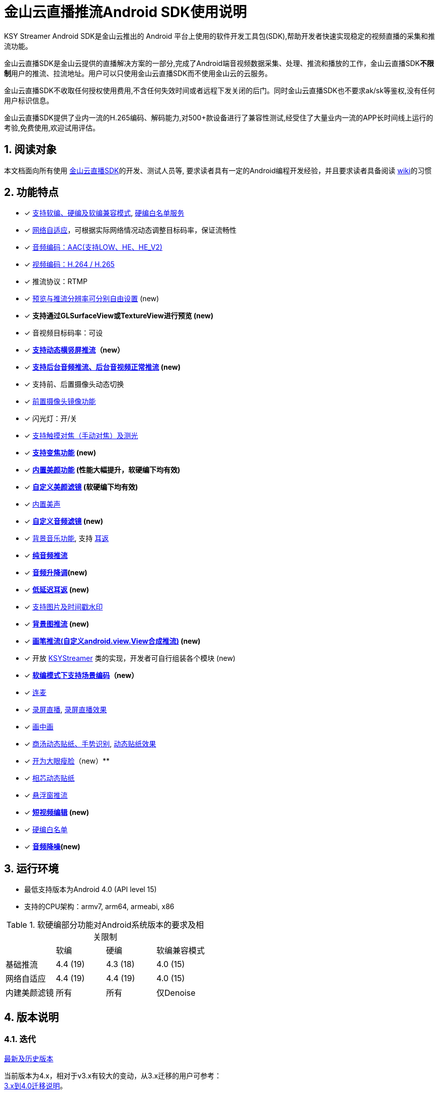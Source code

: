 = 金山云直播推流Android SDK使用说明
:numbered:
//:toc: left
:icons: font
:source-highlighter: pygments

KSY Streamer Android SDK是金山云推出的 Android 平台上使用的软件开发工具包(SDK),帮助开发者快速实现稳定的视频直播的采集和推流功能。

金山云直播SDK是金山云提供的直播解决方案的一部分,完成了Android端音视频数据采集、处理、推流和播放的工作，金山云直播SDK**不限制**用户的推流、拉流地址。用户可以只使用金山云直播SDK而不使用金山云的云服务。

金山云直播SDK不收取任何授权使用费用,不含任何失效时间或者远程下发关闭的后门。同时金山云直播SDK也不要求ak/sk等鉴权,没有任何用户标识信息。

金山云直播SDK提供了业内一流的H.265编码、解码能力,对500+款设备进行了兼容性测试,经受住了大量业内一流的APP长时间线上运行的考验,免费使用,欢迎试用评估。

== 阅读对象
本文档面向所有使用  https://github.com/ksvc/KSYStreamer_Android[金山云直播SDK]的开发、测试人员等, 要求读者具有一定的Android编程开发经验，并且要求读者具备阅读  https://github.com/ksvc/KSYStreamer_Android/wiki/[wiki]的习惯

== 功能特点

* [x] https://github.com/ksvc/KSYStreamer_Android/wiki/Streamer_Config_Params#%E7%BC%96%E7%A0%81%E7%B1%BB%E5%9E%8B[支持软编、硬编及软编兼容模式], https://github.com/ksvc/KSYStreamer_Android/wiki/device_config[硬编白名单服务]
* [x]  https://github.com/ksvc/KSYStreamer_Android/wiki/Streamer_Config_Params#%E8%A7%86%E9%A2%91%E7%A0%81%E7%8E%87%E5%8F%8A%E7%A0%81%E7%8E%87%E8%87%AA%E9%80%82%E5%BA%94[网络自适应]，可根据实际网络情况动态调整目标码率，保证流畅性
* [x] https://github.com/ksvc/KSYStreamer_Android/wiki/Streamer_Config_Params#%E9%9F%B3%E9%A2%91%E7%BC%96%E7%A0%81profile%E8%AE%BE%E7%BD%AE[音频编码：AAC(支持LOW、HE、HE_V2)]
* [x] https://github.com/ksvc/KSYStreamer_Android/wiki/Streamer_Config_Params#%E8%A7%86%E9%A2%91%E7%BC%96%E7%A0%81%E6%A8%A1%E5%BC%8F[视频编码：H.264 / H.265]
* [x] 推流协议：RTMP
* [x] https://github.com/ksvc/KSYStreamer_Android/wiki/Streamer_Config_Params#%E9%A2%84%E8%A7%88%E5%88%86%E8%BE%A8%E7%8E%87[预览与推流分辨率可分别自由设置] (new)
* [x] **支持通过GLSurfaceView或TextureView进行预览 (new)**
* [x] 音视频目标码率：可设
* [x] **https://github.com/ksvc/KSYStreamer_Android/wiki/dynamic_rotate[支持动态横竖屏推流]（new）**
* [x] **https://github.com/ksvc/KSYStreamer_Android/wiki/Front_Back_Switch[支持后台音频推流、后台音视频正常推流] (new)**
* [x] 支持前、后置摄像头动态切换
* [x] https://github.com/ksvc/KSYStreamer_Android/wiki/front_camera_mirror[前置摄像头镜像功能]
* [x] 闪光灯：开/关
* [x] https://github.com/ksvc/KSYStreamer_Android/wiki/AutoFocus&Zoom[支持触摸对焦（手动对焦）及测光]
* [x] **https://github.com/ksvc/KSYStreamer_Android/wiki/AutoFocus&Zoom[支持变焦功能] (new)**
* [x] **https://github.com/ksvc/KSYStreamer_Android/wiki/Video_Filter_Inner[内置美颜功能] (性能大幅提升，软硬编下均有效)**
* [x] **https://github.com/ksvc/KSYStreamer_Android/wiki/Video_Filter[自定义美颜滤镜] (软硬编下均有效)**
* [x] https://github.com/ksvc/KSYStreamer_Android/wiki/Audio_Filter[内置美声]
* [x] **https://github.com/ksvc/KSYStreamer_Android/wiki/Audio_Filter[自定义音频滤镜] (new)**
* [x] https://github.com/ksvc/KSYStreamer_Android/wiki/Audio_Mixer[背景音乐功能], 支持 https://github.com/ksvc/KSYStreamer_Android/wiki/Ear_Mirror[耳返]
* [x] **https://github.com/ksvc/KSYStreamer_Android/wiki/Audio_Streamer_Only[纯音频推流]**  
* [x] **https://github.com/ksvc/KSYStreamer_Android/wiki/Audio_Filter[音频升降调](new)**
* [x] **https://github.com/ksvc/KSYStreamer_Android/wiki/Ear_Mirror[低延迟耳返] (new)**
* [x] https://github.com/ksvc/KSYStreamer_Android/wiki/WaterMark[支持图片及时间戳水印]
* [x] **https://github.com/ksvc/KSYStreamer_Android/wiki/bgp_streaming[背景图推流] (new)**
* [x] **https://github.com/ksvc/KSYStreamer_Android/wiki/View_Streaming[画笔推流(自定义android.view.View合成推流)] (new)**
* [x] 开放 https://github.com/ksvc/KSYStreamer_Android/blob/master/src/KSYStreamer.java[KSYStreamer] 类的实现，开发者可自行组装各个模块 (new)
* [x] **https://github.com/ksvc/KSYStreamer_Android/wiki/liveScene[软编模式下支持场景编码]（new）**
* [x] https://github.com/ksvc/KSYDiversityLive_Android/tree/master/Agora[连麦]
* [x] https://github.com/ksvc/KSYDiversityLive_Android/tree/master/KSYScreenStreamer[录屏直播], http://www.bilibili.com/video/av7038614[录屏直播效果]
* [x] https://github.com/ksvc/KSYDiversityLive_Android/tree/master/KSYPipStreamerAndroid[画中画]  
* [x] https://github.com/ksvc/KSYDiversityLive_Android/tree/master/KSYStickerAndroid[商汤动态贴纸、手势识别], http://www.bilibili.com/video/av7432197/[动态贴纸效果]    
* [x] https://github.com/ksvc/KSYDiversityLive_Android/tree/master/KSYKiwiAndroid[开为大眼瘦脸]（new）**
* [x] https://github.com/ksvc/KSYDiversityLive_Android/tree/master/KSYFaceunityAndroid[相芯动态贴纸]
* [x] https://github.com/ksvc/KSYStreamer_Android/wiki/FloatingView[悬浮窗推流]  
* [x] **https://github.com/ksvc/KSYMediaEditorKit_Android[短视频编辑] (new) **
* [x] https://github.com/ksvc/KSYStreamer_Android/wiki/device_config[硬编白名单]
* [x] **https://github.com/ksvc/KSYStreamer_Android/wiki/Audio_NoiseSuppression[音频降噪](new) **

== 运行环境

* 最低支持版本为Android 4.0 (API level 15)
* 支持的CPU架构：armv7, arm64, armeabi, x86

.软硬编部分功能对Android系统版本的要求及相关限制
|===
|           |软编     |硬编         |软编兼容模式
|基础推流   |4.4 (19)   |4.3 (18)   |4.0 (15)
|网络自适应  |4.4 (19)   |4.4 (19)   |4.0 (15)
|内建美颜滤镜 |所有      |所有         |仅Denoise
|===

== 版本说明
=== 迭代

https://github.com/ksvc/KSYStreamer_Android/releases[最新及历史版本]

当前版本为4.x，相对于v3.x有较大的变动，从3.x迁移的用户可参考： +
https://github.com/ksvc/KSYStreamer_Android/wiki/Trasform_Info[3.x到4.0迁移说明]。

=== 直播SDK
https://github.com/ksvc/KSYLive_Android/tree/master/libs[KSYLive_Android]集成了  https://github.com/ksvc/KSYMediaPlayer_Android/tree/master/libs_live[libksyplayer]，具有播放SDK直播的所有功能，并且集成了 https://github.com/ksvc/KSYStreamer_Android/tree/master/libs[KSYStreamer]，具有推流SDK所有功能。

如果使用直播推流、播放功能，请使用 https://github.com/ksvc/KSYLive_Android/tree/master/libs[KSYLive_Android] ，无需单独集成 https://github.com/ksvc/KSYStreamer_Android/tree/master/libs[KSYStreamer]。

=== 体系结构
当前推流  https://github.com/ksvc/KSYStreamer_Android/tree/master/libs[KSYStreamer]支持以下体系结构:

* armeabi
* armeabi-v7a
* arm64-v8a
* x86

为了节省apk size，如果没有特殊缘由，请只集成armeabi-v7a版本。
----
只集成armeabi-v7a版本，会导致ARMv5 ARMv6 设备不能运行。如果APP需要适配这两类设备，需要额外集成armebi版本。

ARMv5 ARMv6 设备计算性能较差，金山云不保证该芯片设备上的直播体验。不推荐直播APP视频适配该两款芯片设备。
----

== 快速集成

本章节提供一个快速集成金山云推流SDK基础功能的示例。 +
更详细的文档地址：https://github.com/ksvc/KSYStreamer_Android/wiki +
具体可以参考demo工程中的相应文件。

=== 下载工程
==== 下载融合库
**推荐使用融合库**，融合库也会作为重点维护版本。

融合库地址：https://github.com/ksvc/KSYLive_Android  

融合库国内镜像地址：https://git.oschina.net/ksvc/KSYLive_Android

==== 下载单独库
当前不支持单独推流库下载，请使用融合库：https://github.com/ksvc/KSYLive_Android  

=== 工程目录结构

* demo: 示例工程，演示本SDK主要接口功能的使用
* libs: 集成SDK需要的所有库文件
** `libs/[armeabi-v7a|arm64-v8a|x86]`: 各平台的so库
** `libs/ksylive.jar`: 融合SDK jar包

=== 配置项目

引入目标库, 将libs目录下的库文件引入到目标工程中并添加依赖。

可参考下述配置方式（以Android Studio为例）：

* 导入SDK
. 推荐直接使用gradle方式集成：
+
[source, gradle]
----
# required
allprojects {
    repositories {
        jcenter()
    }
}

dependencies {
    # required, enough for most devices.
    compile 'com.ksyun.media:libksylive-java:2.4.1'
    compile 'com.ksyun.media:libksylive-armv7a:2.4.1'

    # Other ABIs: optional
    compile 'com.ksyun.media:libksylive-arm64:2.4.1'
    compile 'com.ksyun.media:libksylive-x86:2.4.1'
}
----
+
. 手动下载集成
** 将libs目录copy到目标工程的根目录下；
** 修改目标工程的build.gradle文件，配置jniLibs路径：
+
[source, gradle]
----
sourceSets {
    main {
        ...
        jniLibs.srcDir 'libs'
    }
    ...
}
----
+
* 修改proguard(混淆)文件，添加如下规则：
+
----
-keep class com.ksyun.** {
  *;
}

-keep class com.ksy.statlibrary.** {
  *;
}
----
+
* 在AndroidManifest.xml文件中申请相应权限
+
[source, xml]
----
<!-- 使用权限 -->
<uses-permission android:name="android.permission.READ_PHONE_STATE" />
<uses-permission android:name="android.permission.SYSTEM_ALERT_WINDOW" />
<uses-permission android:name="android.permission.INTERNET" />
<uses-permission android:name="android.permission.ACCESS_NETWORK_STATE" />
<uses-permission android:name="android.permission.READ_PHONE_SINTERNETWIFI_STATE" />
<uses-permission android:name="android.permission.ACCESS_WIFI_STATE" />
<uses-permission android:name="android.permission.CAMERA" />
<uses-permission android:name="android.permission.RECORD_AUDIO" />
<uses-permission android:name="android.permission.FLASHLIGHT" />
<uses-permission android:name="android.permission.VIBRATE" />
<!-- 硬件特性 -->
<uses-feature android:name="android.hardware.camera" />
<uses-feature android:name="android.hardware.camera.autofocus" />
----
+
* 将demo assets目录下的资源文件copy到目标工程的assets目录下

=== 简单推流示例

具体可参考demo工程中的 `com.ksyun.media.streamer.demo.CameraActivity` 类.

. 在布局文件中加入预览View, 当前支持GLSurfaceView和TextureView
+
[source, xml]
----
<android.opengl.GLSurfaceView
    android:id="@+id/camera_preview"
    android:layout_width="match_parent"
    android:layout_height="match_parent"
    android:layout_alignParentBottom="true"
    android:layout_alignParentTop="true" />
----
+
. 初始化预览View
+
[source, java]
----
GLSurfaceView mCameraPreview = (GLSurfaceView)findViewById(R.id.camera_preview);
----
+
. 创建KSYStreamer实例并配置推流相关参数
+
[source, java]
----
// 创建KSYStreamer实例
mStreamer = new KSYStreamer(this);
// 设置预览View
mStreamer.setDisplayPreview(mCameraPreview);
// 设置推流url（需要向相关人员申请，测试地址并不稳定！）
mStreamer.setUrl("rtmp://test.uplive.ksyun.com/live/{streamName}");
// 设置预览分辨率, 当一边为0时，SDK会根据另一边及实际预览View的尺寸进行计算
mStreamer.setPreviewResolution(480, 0);
// 设置推流分辨率，可以不同于预览分辨率（不应大于预览分辨率，否则推流会有画质损失）
mStreamer.setTargetResolution(480, 0);
// 设置预览帧率
mStreamer.setPreviewFps(15);
// 设置推流帧率，当预览帧率大于推流帧率时，编码模块会自动丢帧以适应设定的推流帧率
mStreamer.setTargetFps(15);
// 设置视频码率，分别为初始平均码率、最高平均码率、最低平均码率，单位为kbps，另有setVideoBitrate接口，单位为bps
mStreamer.setVideoKBitrate(600, 800, 400);
// 设置音频采样率
mStreamer.setAudioSampleRate(44100);
// 设置音频码率，单位为kbps，另有setAudioBitrate接口，单位为bps
mStreamer.setAudioKBitrate(48);
/**
 * 设置编码模式(软编、硬编)，请根据白名单和系统版本来设置软硬编模式，不要全部设成软编或者硬编,白名单可以联系金山云商务:
 * StreamerConstants.ENCODE_METHOD_SOFTWARE
 * StreamerConstants.ENCODE_METHOD_HARDWARE
 */
mStreamer.setEncodeMethod(StreamerConstants.ENCODE_METHOD_SOFTWARE);
// 设置屏幕的旋转角度，支持 0, 90, 180, 270
mStreamer.setRotateDegrees(0);
// 设置开始预览使用前置还是后置摄像头
mStreamer.setCameraFacing(CameraCapture.FACING_FRONT);
----
+
. 创建推流事件监听
+
[NOTE]
====
所有回调均运行在KSYStreamer的创建线程，建议在主线程中进行，开发者可以直接在回调中操作
KSYStreamer的相关接口，但不要在这些回调中做任何耗时的操作。
====
+
[source, java]
----
// 设置Info回调，可以收到相关通知信息
mStreamer.setOnInfoListener(new KSYStreamer.OnInfoListener() {
    @Override
    public void onInfo(int what, int msg1, int msg2) {
        // ...
    }
});
// 设置错误回调，收到该回调后，一般是发生了严重错误，比如网络断开等，
// SDK内部会停止推流，APP可以在这里根据回调类型及需求添加重试逻辑。
mStreamer.setOnErrorListener(new KSYStreamer.OnErrorListener() {
    @Override
    public void onError(int what, int msg1, int msg2) {
        // ...
    }
});
----
+
. 开始推流
+
[NOTE]
====
初次开启预览后需要在OnInfoListener回调中收到
StreamerConstants.KSY_STREAMER_CAMERA_INIT_DONE
事件后调用方才有效。 +
**（v4.2.1及之后的版本无此限制）**
====
+
[source, java]
----
mStreamer.startStream();
----
+
. 推流开始前及推流过程中可动态设置的常用方法
+
[source, java]
----
// 切换前后摄像头
mStreamer.switchCamera();
// 开关闪光灯
mStreamer.toggleTorch(true);
// 设置美颜滤镜，关于美颜滤镜的具体说明请参见专题说明
mStreamer.getImgTexFilterMgt().setFilter(mStreamer.getGLRender(),
                ImgTexFilterMgt.KSY_FILTER_BEAUTY_DENOISE);
----
+
. 停止推流
+
[source, java]
----
mStreamer.stopStream();
----
+
. Activity生命周期的回调处理
+
[source, java]
----
public class CameraActivity extends Activity {

    // ...

    @Override
    public void onResume() {
        super.onResume();
        // 一般可以在onResume中开启摄像头预览
        mStreamer.startCameraPreview();
        // 调用KSYStreamer的onResume接口
        mStreamer.onResume();	
        // 如果onPause中切到了DummyAudio模块，可以在此恢复
        mStreamer.setUseDummyAudioCapture(false);
    }

    @Override
    public void onPause() {
        super.onPause();
        mStreamer.onPause();
        // 一般在这里停止摄像头采集
        mStreamer.stopCameraPreview();
        // 如果希望App切后台后，停止录制主播端的声音，可以在此切换为DummyAudio采集，
        // 该模块会代替mic采集模块产生静音数据，同时释放占用的mic资源
        mStreamer.setUseDummyAudioCapture(true);
    }

    @Override
    public void onDestroy() {
        super.onDestroy();
        // 清理相关资源
        mStreamer.release();
    }
}
----

== 更多

* http://ksvc.github.io/KSYStreamer_Android/docs[API接口速查]
* https://github.com/ksvc/KSYStreamer_Android/wiki/Trasform_Info[3.x到4.0迁移说明]
* https://github.com/ksvc/KSYStreamer_Android/wiki/Streamer_Config_Params[推流参数设置]
* https://github.com/ksvc/KSYStreamer_Android/wiki/streamer_start&stop[开始和结束推流]
* https://github.com/ksvc/KSYStreamer_Android/wiki/Info&Error_Listener[状态和错误回调]
* https://github.com/ksvc/KSYStreamer_Android/wiki/Restream[异常情况下重连]
* https://github.com/ksvc/KSYStreamer_Android/wiki/Permission_check[权限检查]
* https://github.com/ksvc/KSYStreamer_Android/wiki/Audio_Filter[音频滤镜_美声]
* https://github.com/ksvc/KSYStreamer_Android/wiki/WaterMark[水印]
* https://github.com/ksvc/KSYStreamer_Android/wiki/AutoFocus&Zoom[手动对焦&变焦]
* https://github.com/ksvc/KSYStreamer_Android/wiki/front_camera_mirror[前置摄像头镜像]

== https://github.com/ksvc/KSYStreamer_Android/wiki/FAQ[FAQ]

== 反馈与建议
=== 反馈模板  
|=====
| 类型    | 描述

|SDK名称|KSYLive_android
| SDK版本 | v2.5.0
| 设备型号  | oppo r9s 
| OS版本  | Android 6.0.1 
| 问题描述  | 描述问题出现的现象  
| 操作描述  | 描述经过如何操作出现上述问题
| 额外附件   | 文本形式控制台log、crash报告、其他辅助信息（界面截屏或录像等）
|=====

=== 联系方式
* 主页： http://www.ksyun.com[金山云]
* 邮箱： zengfanping@kingsoft.com
* QQ讨论群：574179720 [视频云技术交流群] 
* Issues:  https://github.com/ksvc/KSYStreamer_Android/issues

image::https://raw.githubusercontent.com/wiki/ksvc/KSYLive_Android/images/logo.png[金山云计算, link=http://www.ksyun.com/]

